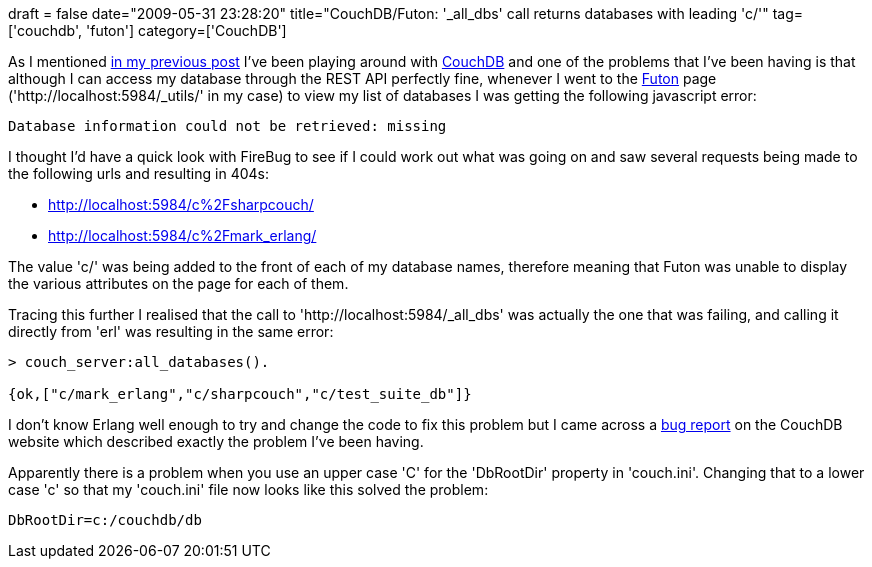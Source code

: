 +++
draft = false
date="2009-05-31 23:28:20"
title="CouchDB/Futon: '_all_dbs' call returns databases with leading 'c/'"
tag=['couchdb', 'futon']
category=['CouchDB']
+++

As I mentioned http://www.markhneedham.com/blog/2009/05/31/sharpcouch-use-anonymous-type-to-create-json-objects/[in my previous post] I've been playing around with http://wiki.apache.org/couchdb/FrontPage[CouchDB] and one of the problems that I've been having is that although I can access my database through the REST API perfectly fine, whenever I went to the https://forge.process-one.net/browse/~raw,r=811/CouchDB/trunk/share/www/index.html[Futon] page ('http://localhost:5984/_utils/' in my case) to view my list of databases I was getting the following javascript error:

[source,text]
----

Database information could not be retrieved: missing
----

I thought I'd have a quick look with FireBug to see if I could work out what was going on and saw several requests being made to the following urls and resulting in 404s:

* http://localhost:5984/c%2Fsharpcouch/
* http://localhost:5984/c%2Fmark_erlang/

The value 'c/' was being added to the front of each of my database names, therefore meaning that Futon was unable to display the various attributes on the page for each of them.

Tracing this further I realised that the call to 'http://localhost:5984/_all_dbs' was actually the one that was failing, and calling it directly from 'erl' was resulting in the same error:

[source,erlang]
----

> couch_server:all_databases().

{ok,["c/mark_erlang","c/sharpcouch","c/test_suite_db"]}
----

I don't know Erlang well enough to try and change the code to fix this problem but I came across a https://issues.apache.org/jira/browse/COUCHDB-307[bug report] on the CouchDB website which described exactly the problem I've been having.

Apparently there is a problem when you use an upper case 'C' for the 'DbRootDir' property in 'couch.ini'. Changing that to a lower case 'c' so that my 'couch.ini' file now looks like this solved the problem:

[source,text]
----

DbRootDir=c:/couchdb/db
----
